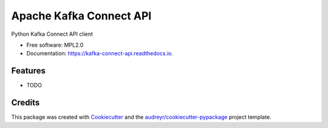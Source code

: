 ========================
Apache Kafka Connect API
========================


.. image:: https://img.shields.io/pypi/v/kafka_connect_api.svg
        :target: https://pypi.python.org/pypi/kafka_connect_api

.. image:: https://img.shields.io/travis/johnpreston/kafka_connect_api.svg
        :target: https://travis-ci.com/johnpreston/kafka_connect_api

.. image:: https://readthedocs.org/projects/kafka-connect-api/badge/?version=latest
        :target: https://kafka-connect-api.readthedocs.io/en/latest/?version=latest
        :alt: Documentation Status




Python Kafka Connect API client


* Free software: MPL2.0
* Documentation: https://kafka-connect-api.readthedocs.io.


Features
--------

* TODO

Credits
-------

This package was created with Cookiecutter_ and the `audreyr/cookiecutter-pypackage`_ project template.

.. _Cookiecutter: https://github.com/audreyr/cookiecutter
.. _`audreyr/cookiecutter-pypackage`: https://github.com/audreyr/cookiecutter-pypackage
